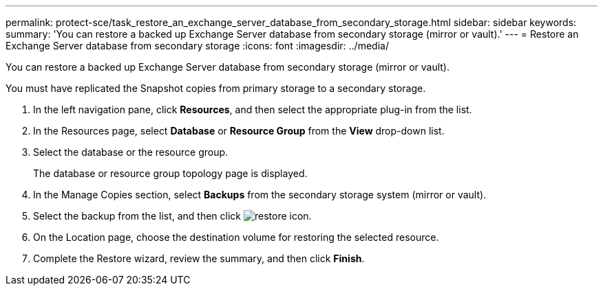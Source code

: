 ---
permalink: protect-sce/task_restore_an_exchange_server_database_from_secondary_storage.html
sidebar: sidebar
keywords:
summary: 'You can restore a backed up Exchange Server database from secondary storage (mirror or vault).'
---
= Restore an Exchange Server database from secondary storage
:icons: font
:imagesdir: ../media/

[.lead]
You can restore a backed up Exchange Server database from secondary storage (mirror or vault).

You must have replicated the Snapshot copies from primary storage to a secondary storage.

. In the left navigation pane, click *Resources*, and then select the appropriate plug-in from the list.
. In the Resources page, select *Database* or *Resource Group* from the *View* drop-down list.
. Select the database or the resource group.
+
The database or resource group topology page is displayed.

. In the Manage Copies section, select *Backups* from the secondary storage system (mirror or vault).
. Select the backup from the list, and then click image:../media/restore_icon.gif[restore icon].
. On the Location page, choose the destination volume for restoring the selected resource.
. Complete the Restore wizard, review the summary, and then click *Finish*.
